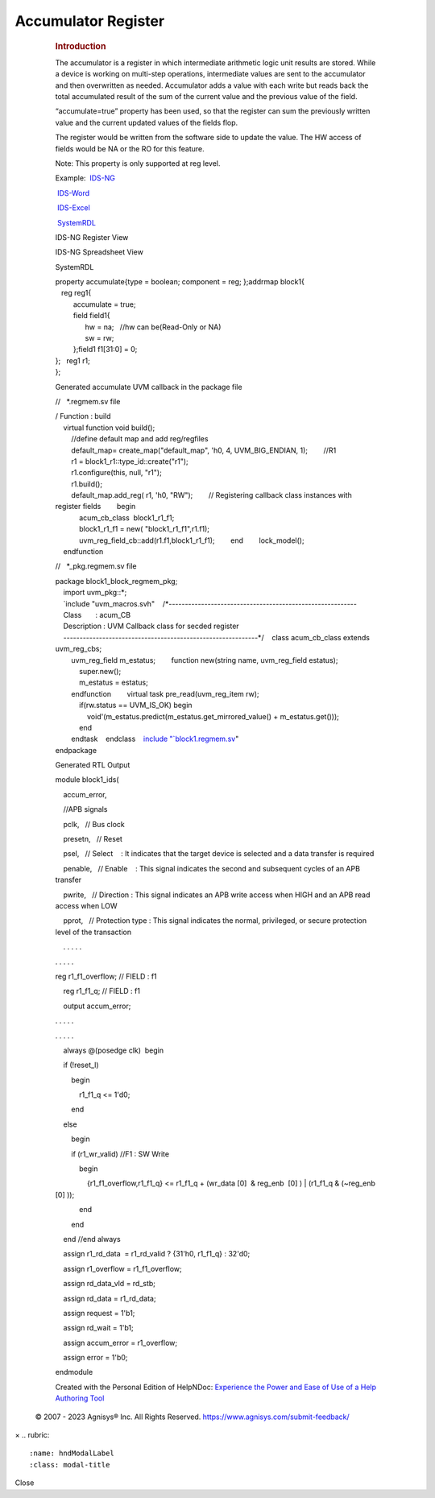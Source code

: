 ====================
Accumulator Register
====================

         .. rubric:: Introduction
            :name: introduction
            :class: rvps334

         The accumulator is a register in which intermediate arithmetic
         logic unit results are stored. While a device is working on
         multi-step operations, intermediate values are sent to the
         accumulator and then overwritten as needed. Accumulator adds a
         value with each write but reads back the total accumulated
         result of the sum of the current value and the previous value
         of the field.

         “accumulate=true” property has been used, so that the register
         can sum the previously written value and the current updated
         values of the fields flop.

         The register would be written from the software side to update
         the value. The HW access of fields would be NA or the RO for
         this feature.

         Note: This property is only supported at reg level.

         Example:      
          \ `IDS-NG <https://www.portal.agnisys.com/release/idsdocs/examples/properties/accumulator/accumulator.idsng.zip>`__\ 
              
          \ `IDS-Word <https://www.portal.agnisys.com/release/idsdocs/examples/properties/accumulator/accumulator.docx>`__\ 
              
          \ `IDS-Excel <https://www.portal.agnisys.com/release/idsdocs/examples/properties/accumulator/accumulator.xls>`__\ 
              
          \ `SystemRDL <https://www.portal.agnisys.com/release/idsdocs/examples/properties/accumulator/accumulator.rdl>`__

         IDS-NG Register View

         .. image:: lib/NewItem4962.png

         IDS-NG Spreadsheet View

         .. image:: lib/NewItem4963.png

         SystemRDL

         | property accumulate{type = boolean; component = reg;
           };addrmap block1{
         |    reg reg1{
         |          accumulate = true;
         |          field field1{
         |                hw = na;   //hw can be(Read-Only or NA)
         |                sw = rw;
         |          };field1 f1[31:0] = 0;
         | };   reg1 r1;
         | };

         Generated accumulate UVM callback in the package file 

         //   \*.regmem.sv file

         | / Function : build
         |     virtual function void build();
         |         //define default map and add reg/regfiles
         |         default_map= create_map("default_map", 'h0, 4,
           UVM_BIG_ENDIAN, 1);        //R1
         |         r1 = block1_r1::type_id::create("r1");
         |         r1.configure(this, null, "r1");
         |         r1.build();
         |         default_map.add_reg( r1, 'h0, "RW");        //
           Registering callback class instances with register
           fields        begin
         |             acum_cb_class  block1_r1_f1;
         |             block1_r1_f1 = new( "block1_r1_f1",r1.f1);
         |             uvm_reg_field_cb::add(r1.f1,block1_r1_f1);        end        lock_model();
         |     endfunction

         //   \*_pkg.regmem.sv file

         | package block1_block_regmem_pkg;
         |     import uvm_pkg::*;
         |     `include
           "uvm_macros.svh"    /*----------------------------------------------------------
         |     Class       : acum_CB
         |     Description : UVM Callback class for secded register
         |     ------------------------------------------------------------*/    class
           acum_cb_class extends uvm_reg_cbs;
         |         uvm_reg_field m_estatus;        function new(string
           name, uvm_reg_field estatus);
         |             super.new();
         |             m_estatus = estatus;
         |         endfunction        virtual task pre_read(uvm_reg_item
           rw);
         |             if(rw.status == UVM_IS_OK) begin
         |                 void'(m_estatus.predict(m_estatus.get_mirrored_value()
           + m_estatus.get()));
         |             end
         |         endtask    endclass    `include
           "\ `block1.regmem.sv <http://block1.regmem.sv/>`__\ "
         | endpackage

         Generated RTL Output

         module block1_ids(

             

             accum_error,

             

             //APB signals

             pclk,   // Bus clock

             presetn,   // Reset

             psel,   // Select    : It indicates that the target device
         is selected and a data transfer is required

             penable,   // Enable    : This signal indicates the second
         and subsequent cycles of an APB transfer

             pwrite,   // Direction : This signal indicates an APB write
         access when HIGH and an APB read access when LOW

             pprot,   // Protection type : This signal indicates the
         normal, privileged, or secure protection level of the
         transaction

             . . . . .

         . . . . .

         reg r1_f1_overflow; // FIELD : f1

             reg r1_f1_q; // FIELD : f1

             output accum_error;

         . . . . .

         . . . . .

             always @(posedge clk)  begin

             if (!reset_l)

                 begin

                     r1_f1_q <= 1'd0;

                 end

             else

                 begin

                 if (r1_wr_valid) //F1 : SW Write

                     begin

                         {r1_f1_overflow,r1_f1_q} <= r1_f1_q + (wr_data
         [0]  & reg_enb  [0] ) \| (r1_f1_q & (~reg_enb  [0] ));

                     end

                 end

             end //end always

             assign r1_rd_data  = r1_rd_valid ? {31'h0, r1_f1_q} :
         32'd0;

             assign r1_overflow = r1_f1_overflow;

             assign rd_data_vld = rd_stb;

             assign rd_data = r1_rd_data;

             assign request = 1'b1;

             assign rd_wait = 1'b1;

             assign accum_error = r1_overflow;

             assign error = 1'b0;

         endmodule

         Created with the Personal Edition of HelpNDoc: \ `Experience
         the Power and Ease of Use of a Help Authoring
         Tool <https://www.helpndoc.com>`__

      .. container::
         :name: topic_footer

         .. container::
            :name: topic_footer_content

            © 2007 - 2023 Agnisys® Inc. All Rights Reserved.
            https://www.agnisys.com/submit-feedback/

.. container:: mask

.. container:: modal fade
   :name: hndModal

   .. container:: modal-dialog

      .. container:: modal-content

         .. container:: modal-header

            ×
            .. rubric:: 
               :name: hndModalLabel
               :class: modal-title

         .. container:: modal-body

         .. container:: modal-footer

            Close

.. container::
   :name: hnd-splitter
